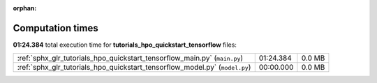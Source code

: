 
:orphan:

.. _sphx_glr_tutorials_hpo_quickstart_tensorflow_sg_execution_times:

Computation times
=================
**01:24.384** total execution time for **tutorials_hpo_quickstart_tensorflow** files:

+-----------------------------------------------------------------------------+-----------+--------+
| :ref:`sphx_glr_tutorials_hpo_quickstart_tensorflow_main.py` (``main.py``)   | 01:24.384 | 0.0 MB |
+-----------------------------------------------------------------------------+-----------+--------+
| :ref:`sphx_glr_tutorials_hpo_quickstart_tensorflow_model.py` (``model.py``) | 00:00.000 | 0.0 MB |
+-----------------------------------------------------------------------------+-----------+--------+
